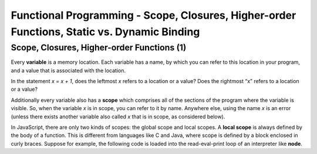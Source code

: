 .. This file is part of the OpenDSA eTextbook project. See
.. http://algoviz.org/OpenDSA for more details.
.. Copyright (c) 2012-13 by the OpenDSA Project Contributors, and
.. distributed under an MIT open source license.

.. avmetadata:: 
   :author: David Furcy and Tom Naps

============================================================================================
Functional Programming - Scope, Closures, Higher-order Functions, Static vs. Dynamic Binding
============================================================================================

   
Scope, Closures, Higher-order Functions (1)
-------------------------------------------

Every **variable** is a memory location. Each variable has a name, by
which you can refer to this location in your program, and a value that
is associated with the location.

In the statement *x = x + 1*, does the leftmost *x* refers to a
location or a value?  Does the rightmost “x” refers to a location or a
value?

Additionally  every variable also has a **scope** which comprises all of the
sections of the program where the variable is visible. So, when the
variable *x* is in scope, you can refer to it by name. Anywhere else,
using the name *x* is an error (unless there exists another variable
also called *x* that is in scope, as considered below).

In JavaScript, there are only two kinds of scopes: the global scope and
local scopes. A **local scope** is always defined by the body of a
function.  This is different from languages like C and Java, where
scope is defined by a block enclosed in curly braces.  Suppose for
example, the following code is loaded into the read-eval-print loop of
an interpreter like **node**.


.. inlineav:: FP5Code1CON ss
   :long_name: Illustrate Scope
   :links: AV/PL/FP/FP5CON.css
   :scripts: AV/PL/FP/FP5Code1CON.js
   :output: show


.. 
.. 
..     var x = "outside";                              // what is the scope of this x?
..     var f1 = function() { var x = "inside f1"; };   // what is the scope of this x?
..     f1();    
..     // what is the value of x right here?
..     var f2 = function() { x = "inside f2"; };       // what is the scope of this x?
..                                                     // is this a trick question?
..     f2();    
..     // what is the value of x right here?


